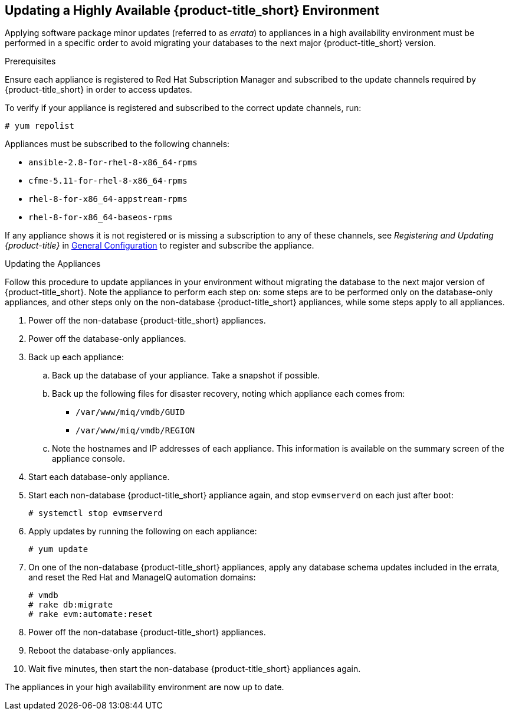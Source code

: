 [[updating-ha]]
== Updating a Highly Available {product-title_short} Environment

Applying software package minor updates (referred to as _errata_) to appliances in a high availability environment must be performed in a specific order to avoid migrating your databases to the next major {product-title_short} version.

//////
Errata definition from https://access.redhat.com/documentation/en-US/Red_Hat_Satellite/6.1/html/User_Guide/chap-Red_Hat_Satellite-User_Guide-Viewing_and_Applying_Errata.html
Later, link to migrating a HA environment in the migration guide.

//////

.Prerequisites

Ensure each appliance is registered to Red Hat Subscription Manager and subscribed to the update channels required by {product-title_short} in order to access updates.

To verify if your appliance is registered and subscribed to the correct update channels, run:

----
# yum repolist
----

Appliances must be subscribed to the following channels:


* `ansible-2.8-for-rhel-8-x86_64-rpms`
* `cfme-5.11-for-rhel-8-x86_64-rpms`
* `rhel-8-for-x86_64-appstream-rpms`
* `rhel-8-for-x86_64-baseos-rpms`

If any appliance shows it is not registered or is missing a subscription to
any of these channels, see _Registering and Updating {product-title}_ in
https://access.redhat.com/documentation/en-us/red_hat_cloudforms/4.5/html-single/general_configuration/[General Configuration] to register and subscribe the appliance.


.Updating the Appliances

Follow this procedure to update appliances in your environment without migrating the database to the next major version of {product-title_short}. Note the appliance to perform each step on: some steps are to be performed only on the database-only appliances, and other steps only on the non-database {product-title_short} appliances, while some steps apply to all appliances.

. Power off the non-database {product-title_short} appliances.
. Power off the database-only appliances.
. Back up each appliance:
.. Back up the database of your appliance. Take a snapshot if possible.
.. Back up the following files for disaster recovery, noting which appliance each comes from:
  * `/var/www/miq/vmdb/GUID`
  * `/var/www/miq/vmdb/REGION`
.. Note the hostnames and IP addresses of each appliance. This information is available on the summary screen of the appliance console.
. Start each database-only appliance.
. Start each non-database {product-title_short} appliance again, and stop `evmserverd` on each just after boot:
+
------
# systemctl stop evmserverd
------
+
. Apply updates by running the following on each appliance:
+
------
# yum update
------
+
. On one of the non-database {product-title_short} appliances, apply any database schema updates included in the errata, and reset the Red Hat and ManageIQ automation domains:
+
------
# vmdb
# rake db:migrate
# rake evm:automate:reset
------
+
. Power off the non-database {product-title_short} appliances.
. Reboot the database-only appliances.
. Wait five minutes, then start the non-database {product-title_short} appliances again.

The appliances in your high availability environment are now up to date.
